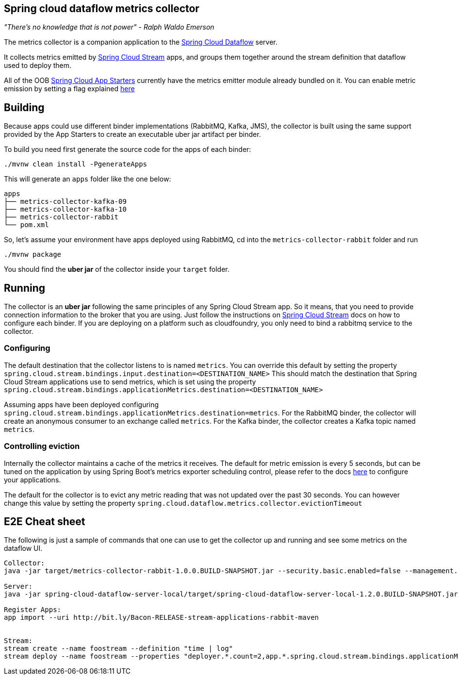 == Spring cloud dataflow metrics collector
_"There's no knowledge that is not power" - Ralph Waldo Emerson_

The metrics collector is a companion application to the http://cloud.spring.io/spring-cloud-dataflow/[Spring Cloud Dataflow] server.

It collects metrics emitted by http://cloud.spring.io/spring-cloud-stream/[Spring Cloud Stream] apps, and groups them together around the stream definition that dataflow used to deploy them.

All of the OOB http://cloud.spring.io/spring-cloud-stream-app-starters/[Spring Cloud App Starters] currently have the metrics emitter module already bundled on it.
You can enable metric emission by setting a flag explained http://docs.spring.io/spring-cloud-stream/docs/Chelsea.SR1/reference/htmlsingle/index.html#_metrics_emitter[here]

== Building

Because apps could use different binder implementations (RabbitMQ, Kafka, JMS), the collector is built using the same support provided by the App Starters to
create an executable uber jar artifact per binder.

To build you need first generate the source code for the apps of each binder:

[source,bash]
----
./mvnw clean install -PgenerateApps
----

This will generate an `apps` folder like the one below:

```
apps
├── metrics-collector-kafka-09
├── metrics-collector-kafka-10
├── metrics-collector-rabbit
└── pom.xml
```

So, let's assume your environment have apps deployed using RabbitMQ, cd into the `metrics-collector-rabbit` folder and run

[source,bash]
----
./mvnw package
----

You should find the *uber jar* of the collector inside your `target` folder.

== Running

The collector is an *uber jar* following the same principles of any Spring Cloud Stream app.
So it means, that you need to provide connection information to the broker that you are using.
Just follow the instructions on http://docs.spring.io/spring-cloud-stream/docs/Chelsea.SR1/reference/htmlsingle/index.html[Spring Cloud Stream] docs on how to configure each binder.
If you are deploying on a platform such as cloudfoundry, you only need to bind a rabbitmq service to the collector.

=== Configuring

The default destination that the collector listens to is named `metrics`.  You
can override this default by setting the property
`spring.cloud.stream.bindings.input.destination=<DESTINATION_NAME>`
This should match the destination that Spring Cloud Stream applications
use to send metrics, which is set using the property
`spring.cloud.stream.bindings.applicationMetrics.destination=<DESTINATION_NAME>`

Assuming apps have been deployed configuring `spring.cloud.stream.bindings.applicationMetrics.destination=metrics`.  For the RabbitMQ binder, the collector will create an anonymous consumer to an exchange called `metrics`.  For the Kafka binder, the collector creates a Kafka topic named `metrics`.

=== Controlling eviction

Internally the collector maintains a cache of the metrics it receives. The default for metric emission is every 5 seconds, but can be tuned on the application by using Spring Boot's metrics exporter scheduling control, please refer to the docs http://docs.spring.io/spring-cloud-stream/docs/Chelsea.SR1/reference/htmlsingle/index.html#_metrics_emitter[here] to configure your applications.

The default for the collector is to evict any metric reading that was not updated over the past 30 seconds.
You can however change this value by setting the property `spring.cloud.dataflow.metrics.collector.evictionTimeout`

== E2E Cheat sheet

The following is just a sample of commands that one can use to get the collector up and running and see some metrics on the dataflow UI.

```
Collector:
java -jar target/metrics-collector-rabbit-1.0.0.BUILD-SNAPSHOT.jar --security.basic.enabled=false --management.security.enabled=false

Server:
java -jar spring-cloud-dataflow-server-local/target/spring-cloud-dataflow-server-local-1.2.0.BUILD-SNAPSHOT.jar --spring.cloud.dataflow.metrics.collector.uri=http://localhost:8080

Register Apps:
app import --uri http://bit.ly/Bacon-RELEASE-stream-applications-rabbit-maven


Stream:
stream create --name foostream --definition "time | log"
stream deploy --name foostream --properties "deployer.*.count=2,app.*.spring.cloud.stream.bindings.applicationMetrics.destination=metrics"
```

